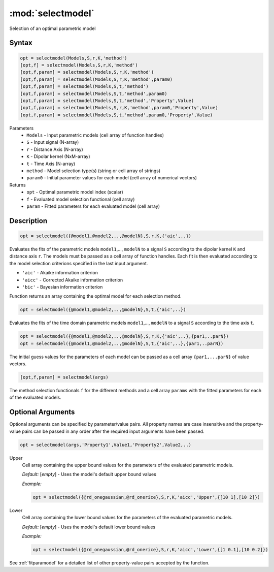 .. highlight:: matlab
.. _selectmodel:


***********************
:mod:`selectmodel`
***********************

Selection of an optimal parametric model

Syntax
=========================================

.. code-block:: matlab

    opt = selectmodel(Models,S,r,K,'method')
    [opt,f] = selectmodel(Models,S,r,K,'method')
    [opt,f,param] = selectmodel(Models,S,r,K,'method')
    [opt,f,param] = selectmodel(Models,S,r,K,'method',param0)
    [opt,f,param] = selectmodel(Models,S,t,'method')
    [opt,f,param] = selectmodel(Models,S,t,'method',param0)
    [opt,f,param] = selectmodel(Models,S,t,'method','Property',Value)
    [opt,f,param] = selectmodel(Models,S,r,K,'method',param0,'Property',Value)
    [opt,f,param] = selectmodel(Models,S,t,'method',param0,'Property',Value)


Parameters
    *   ``Models`` - Input parametric models (cell array of function handles)
    *   ``S`` - Input signal (N-array)
    *   ``r`` -  Distance Axis (N-array)
    *   ``K`` -  Dipolar kernel (NxM-array)
    *   ``t`` -  Time Axis (N-array)

    *   ``method`` - Model selection type(s) (string or cell array of strings)
    *   ``param0`` -  Initial parameter values for each model (cell array of numerical vectors)
Returns
    *  ``opt`` - Optimal parametric model index (scalar)
    *  ``f`` - Evaluated model selection functional (cell array)
    *  ``param`` - Fitted parameters for each evaluated model (cell array)



Description
=========================================

.. code-block:: matlab

        opt = selectmodel({@model1,@model2,..,@modelN},S,r,K,{'aic',..})

Evaluates the fits of the parametric models ``model1``,..., ``modelN`` to a signal ``S`` according to the dipolar kernel ``K`` and distance axis ``r``. The models must be passed as a cell array of function handles. Each fit is then evaluated according to the model selection criterions specified in the last input argument.

*   ``'aic'`` - Akaike information criterion
*   ``'aicc'`` - Corrected Akaike information criterion
*   ``'bic'`` - Bayesian information criterion


Function returns an array containing the optimal model for each selection method.

.. code-block:: matlab

        opt = selectmodel({@model1,@model2,..,@modelN},S,t,{'aic',..})

Evaluates the fits of the  time domain parametric models ``model1``,..., ``modelN`` to a signal ``S`` according to the time axis ``t``.

.. code-block:: matlab

        opt = selectmodel({@model1,@model2,..,@modelN},S,r,K,{'aic',..},{par1,..parN})
        opt = selectmodel({@model1,@model2,..,@modelN},S,t,{'aic',..},{par1,..parN})


The initial guess values for the parameters of each model can be passed as a cell array ``{par1,...parN}`` of value vectors.

.. code-block:: matlab

    [opt,f,param] = selectmodel(args)

The method selection functionals ``f`` for the different methods and a cell array ``params`` with the fitted parameters for each of the evaluated models.

Optional Arguments
=========================================
Optional arguments can be specified by parameter/value pairs. All property names are case insensitive and the property-value pairs can be passed in any order after the required input arguments have been passed.

.. code-block:: matlab

    opt = selectmodel(args,'Property1',Value1,'Property2',Value2,..)

Upper
    Cell array containing the upper bound values for the parameters of the evaluated parametric models.

    *Default:* [*empty*] - Uses the model's default upper bound values

    *Example:*

    .. code-block:: matlab

        opt = selectmodel({@rd_onegaussian,@rd_onerice},S,r,K,'aicc','Upper',{[10 1],[10 2]})

Lower
    Cell array containing the lower bound values for the parameters of the evaluated parametric models.

    *Default:* [*empty*] - Uses the model's default lower bound values

    *Example:*

    .. code-block:: matlab

        opt = selectmodel({@rd_onegaussian,@rd_onerice},S,r,K,'aicc','Lower',{[1 0.1],[10 0.2]})

See :ref:`fitparamodel` for a detailed list of other property-value pairs accepted by the function.